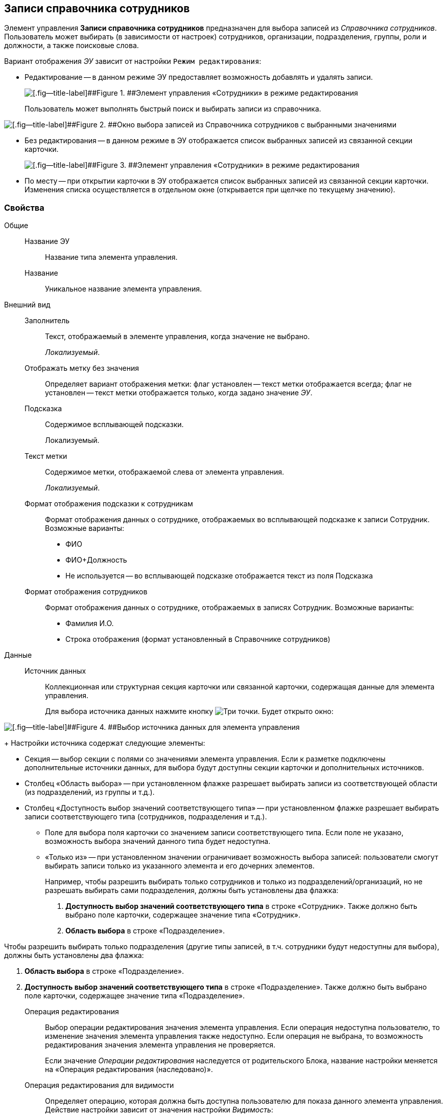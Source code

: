 
== Записи справочника сотрудников

Элемент управления [.ph .uicontrol]*Записи справочника сотрудников* предназначен для выбора записей из [.dfn .term]_Справочника сотрудников_. Пользователь может выбирать (в зависимости от настроек) сотрудников, организации, подразделения, группы, роли и должности, а также поисковые слова.

Вариант отображения [.dfn .term]_ЭУ_ зависит от настройки `Режим                 редактирования`:

* Редактирование -- в данном режиме ЭУ предоставляет возможность добавлять и удалять записи.
+
image::staffDirectoryItemsEditMode.png[[.fig--title-label]##Figure 1. ##Элемент управления «Сотрудники» в режиме редактирования]
+
Пользователь может выполнять быстрый поиск и выбирать записи из справочника.

image::staffDirectoryItemsStaff.png[[.fig--title-label]##Figure 2. ##Окно выбора записей из Справочника сотрудников с выбранными значениями]
* Без редактирования -- в данном режиме в ЭУ отображается список выбранных записей из связанной секции карточки.
+
image::staffDirectoryItemsViewMode.png[[.fig--title-label]##Figure 3. ##Элемент управления «Сотрудники» в режиме редактирования]
* По месту -- при открытии карточки в ЭУ отображается список выбранных записей из связанной секции карточки. Изменения списка осуществляется в отдельном окне (открывается при щелчке по текущему значению).

=== Свойства

Общие::
Название ЭУ:::
Название типа элемента управления.
Название:::
Уникальное название элемента управления.
Внешний вид::
Заполнитель:::
Текст, отображаемый в элементе управления, когда значение не выбрано.
+
[.dfn .term]_Локализуемый_.
Отображать метку без значения:::
Определяет вариант отображения метки: флаг установлен -- текст метки отображается всегда; флаг не установлен -- текст метки отображается только, когда задано значение [.dfn .term]_ЭУ_.
Подсказка:::
Содержимое всплывающей подсказки.
+
[#Control_staffDirectoryItems__d7e65 .dfn .term]#Локализуемый#.
Текст метки:::
Содержимое метки, отображаемой слева от элемента управления.
+
[.dfn .term]_Локализуемый_.
Формат отображения подсказки к сотрудникам:::
Формат отображения данных о сотруднике, отображаемых во всплывающей подсказке к записи Сотрудник. Возможные варианты:
+
* ФИО
* ФИО+Должность
* Не используется -- во всплывающей подсказке отображается текст из поля Подсказка
Формат отображения сотрудников:::
Формат отображения данных о сотруднике, отображаемых в записях Сотрудник. Возможные варианты:
+
* Фамилия И.О.
* Строка отображения (формат установленный в Справочнике сотрудников)

Данные::
Источник данных:::
Коллекционная или структурная секция карточки или связанной карточки, содержащая данные для элемента управления.
+
Для выбора источника данных нажмите кнопку image:buttons/bt_dots.png[Три точки]. Будет открыто окно:

image::staffDirectoryItemsConf.png[[.fig--title-label]##Figure 4. ##Выбор источника данных для элемента управления]
+
Настройки источника содержат следующие элементы:

* Секция -- выбор секции с полями со значениями элемента управления. Если к разметке подключены дополнительные источники данных, для выбора будут доступны секции карточки и дополнительных источников.
* Столбец «Область выбора» -- при установленном флажке разрешает выбирать записи из соответствующей области (из подразделений, из группы и т.д.).
* Столбец «Доступность выбор значений соответствующего типа» -- при установленном флажке разрешает выбирать записи соответствующего типа (сотрудников, подразделения и т.д.).
** Поле для выбора поля карточки со значением записи соответствующего типа. Если поле не указано, возможность выбора значений данного типа будет недоступна.
** «Только из» -- при установленном значении ограничивает возможность выбора записей: пользователи смогут выбирать записи только из указанного элемента и его дочерних элементов.
+
Например, чтобы разрешить выбирать только сотрудников и только из подразделений/организаций, но не разрешать выбирать сами подразделения, должны быть установлены два флажка:

. [.ph .uicontrol]*Доступность выбор значений соответствующего типа* в строке «Сотрудник». Также должно быть выбрано поле карточки, содержащее значение типа «Сотрудник».
. [.ph .uicontrol]*Область выбора* в строке «Подразделение».

Чтобы разрешить выбирать только подразделения (другие типы записей, в т.ч. сотрудники будут недоступны для выбора), должны быть установлены два флажка:

. [.ph .uicontrol]*Область выбора* в строке «Подразделение».
. [.ph .uicontrol]*Доступность выбор значений соответствующего типа* в строке «Подразделение». Также должно быть выбрано поле карточки, содержащее значение типа «Подразделение».
Операция редактирования:::
Выбор операции редактирования значения элемента управления. Если операция недоступна пользователю, то изменение значения элемента управления также недоступно. Если операция не выбрана, то возможность редактирования значения элемента управления не проверяется.
+
Если значение [.dfn .term]_Операции редактирования_ наследуется от родительского Блока, название настройки меняется на «Операция редактирования (наследовано)».
Операция редактирования для видимости:::
Определяет операцию, которая должна быть доступна пользователю для показа данного элемента управления. Действие настройки зависит от значения настройки [.dfn .term]_Видимость_:
+
* флаг `*Видимость*` установлен, [.dfn .term]_операция редактирования для видимости_ выбрана -- видимость элемента определяется доступностью пользователю выбранной операции редактирования;
* флаг `*Видимость*` установлен, [.dfn .term]_операция редактирования для видимости_ НЕ выбрана -- ЭУ всегда отображается;
* флаг `*Видимость*` НЕ установлен -- ЭУ всегда скрыт.
Поведение::
Видимость:::
Настройка видимости: флаг установлен -- элемент управления отображается в карточке; флаг не установлен -- элемент управления (а также его содержимое) не отображается в карточке.
+
[.dfn .term]_Адаптивный_.
Дополнительные css классы:::
Названия дополнительных классов CSS для изменения стиля элемента управления. Перечисляются через пробел.
Задержка поиска (мс):::
Интервал времени от ввода символа в строку поиска до выполнения быстрого поиска. По умолчанию 500 мс.
Использование последних:::
Определяет, требуется ли отображать последние выбранные записи. Последние выбранные записи отображаются при выборе элемента управления (только в режиме «Редактирование»), а также при нажатии клавиш «Вниз» и «Пробел». Максимум отображаемых десять записей.
+
При работе в карточках Задание и Группа заданий в списке отображаются последние исполнители, в других карточках -- последние выбранные записи.
Множественный выбор:::
При установленном флаге разрешается выбирать несколько записей из Справочника сотрудников. Если флаг снят, пользователи смогут выбирать только одно значение. Настройка доступна только при работе с табличной секцией.
Обязательное:::
Определяет требование к заполнению значения [.dfn .term]_ЭУ_ до сохранения карточки: флаг установлен -- значение должно быть присвоено, иначе карточка не будет сохранена ([.dfn .term]_ЭУ_ помечается предупреждающим сообщением); флаг не установлен -- присваивать значение не обязательно.
Отключен:::
При установленном флаге отключает возможность изменения значения элемента управления. Работает совместно со свойством «Операция редактирования»: если одно из свойств запрещает редактирования -- редактирование будет запрещено.
+
[.dfn .term]_Адаптивный_.
Переходить по TAB:::
Определяет пользовательскую последовательность очередности обхода карточки по кнопке [.ph .uicontrol]*TAB*. Флаг установлен -- переход по кнопке [.ph .uicontrol]*TAB* разрешен.
Режим редактирования:::
Определяет вариант отображения элемента управления и возможность изменения его значения:
+
* "По месту" -- значение изменяется в отдельном окне, которое открывается при щелчке мыши по элементу управления. Данный вариант подходит как для разметки режима редактирования, так и для разметки режима просмотра карточки.
* "Редактирование" -- значение изменяется непосредственно в элементе управления. Данный вариант может быть выбран в разметке режима редактирования и просмотра.
+
Если элемент с режимом "Редактирование" добавлен в разметку просмотра, необходимо самостоятельно обеспечить возможность сохранения его значения с использованием скриптов карточек.
* "Без редактирования" -- значение изменить нельзя.
Сотрудник по умолчанию:::
Определяет для элемента управления значение по умолчанию:
+
* «Не задан» -- значение по умолчанию не установлено,
* «Текущий пользователь» -- по умолчанию будет выбран текущий сотрудник.
+
Возможность выбора сотрудника по умолчанию доступна, если в настройке «Источник данных» включена возможность выбора сотрудников.
Стандартный css класс:::
Название CSS класса, в котором определен стандартный стиль элемента управления.
События::
Перед выбором значения:::
Вызывается перед выбором значения элемента управления.
Перед загрузкой результатов поиска:::
Вызывается перед загрузкой результатов поиска.
Перед закрытием окна редактирования:::
Вызывается перед закрытием окна редактирования в режиме редактирования "По месту".
Перед закрытием окна справочника:::
Вызывается перед закрытием окна выбора значения из справочника.
Перед открытием окна редактирования:::
Вызывается перед открытием окна редактирования в режиме редактирования "По месту".
Перед открытием окна справочника:::
Вызывается перед открытием окна выбора значения из справочника.
Перед удалением значения:::
Вызывается перед удалением значения элемента управления.
После выбора значения:::
Вызывается после выбора значения из справочника.
После загрузки результатов поиска:::
Вызывается после загрузки результатов поиска.
После закрытия окна редактирования:::
Вызывается после закрытия окна редактирования в режиме редактирования "По месту".
После закрытия окна справочника:::
Вызывается после закрытия окна выбора значения из справочника.
После изменения текущего фильтра:::
Вызывается после изменения фильтра отображаемых значений элемента управления.
После открытия окна редактирования:::
Вызывается после открытия окна редактирования в режиме редактирования "По месту".
После открытия окна справочника:::
Вызывается после открытия окна выбора значения из справочника.
После удаления значения:::
Вызывается после удаления значения элемента управления.
При изменении текущего фильтра:::
Вызывается перед изменением фильтра отображаемых значений элемента управления.
При наведении курсора:::
Вызывается при входе курсора мыши в область элемента управления.
При отведении курсора:::
Вызывается, когда курсор мыши покидает область элемента управления.
При получении фокуса:::
Вызывается, когда элемент управления выбирается.
При потере фокуса:::
Вызывается, когда выбор переходит к другому элементу управления.
После смены данных:::
Вызывается после изменения содержимого элемента управления.
При щелчке:::
Вызывается при щелчке мыши по любой области элемента управления.
